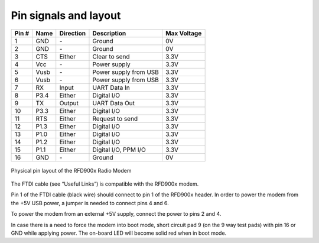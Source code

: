 Pin signals and layout
===================================================

+--------+----------+---------------+-----------------------+------------------+
| Pin  # | Name     | Direction     | Description           | Max Voltage      |
+========+==========+===============+=======================+==================+
| 1      | GND      | `-`           | Ground                | 0V               |
+--------+----------+---------------+-----------------------+------------------+
| 2      | GND      | `-`           | Ground                | 0V               |
+--------+----------+---------------+-----------------------+------------------+
| 3      | CTS      | Either        | Clear to send         | 3.3V             |
+--------+----------+---------------+-----------------------+------------------+
| 4      | Vcc      | `-`           | Power supply          | 3.3V             |
+--------+----------+---------------+-----------------------+------------------+
| 5      | Vusb     | `-`           | Power supply from USB | 3.3V             |
+--------+----------+---------------+-----------------------+------------------+
| 6      | Vusb     | `-`           | Power supply from USB | 3.3V             |
+--------+----------+---------------+-----------------------+------------------+
| 7      | RX       | Input         | UART Data In          | 3.3V             |
+--------+----------+---------------+-----------------------+------------------+
| 8      | P3.4     | Either        | Digital I/O           | 3.3V             |
+--------+----------+---------------+-----------------------+------------------+
| 9      | TX       | Output        | UART Data Out         | 3.3V             |
+--------+----------+---------------+-----------------------+------------------+
| 10     | P3.3     | Either        | Digital I/O           | 3.3V             |
+--------+----------+---------------+-----------------------+------------------+
| 11     | RTS      | Either        | Request to send       | 3.3V             |
+--------+----------+---------------+-----------------------+------------------+
| 12     | P1.3     | Either        | Digital I/O           | 3.3V             |
+--------+----------+---------------+-----------------------+------------------+
| 13     | P1.0     | Either        | Digital I/O           | 3.3V             |
+--------+----------+---------------+-----------------------+------------------+
| 14     | P1.2     | Either        | Digital I/O           | 3.3V             |
+--------+----------+---------------+-----------------------+------------------+
| 15     | P1.1     | Either        | Digital  I/O, PPM I/O | 3.3V             |
+--------+----------+---------------+-----------------------+------------------+
| 16     | GND      | `-`           | Ground                | 0V               |
+--------+----------+---------------+-----------------------+------------------+

.. figure:: pinout.png
  :align: center
  :alt: Physical pin layout of the RFD900x Radio Modem

  Physical pin layout of the RFD900x Radio Modem

The FTDI cable (see “Useful Links”) is compatible with the RFD900x modem. 

Pin 1 of the FTDI cable (black wire) should connect to pin 1 of the RFD900x header.
In order to power the modem from the +5V USB power, a jumper is needed to connect
pins 4 and 6. 

To power the modem from an external +5V supply, connect the power to pins 2 and 4. 

In case there is a need to force the modem into boot mode, short circuit pad 9 (on
the 9 way test pads) with pin 16 or GND while applying power. The on-board LED will
become solid red when in boot mode.